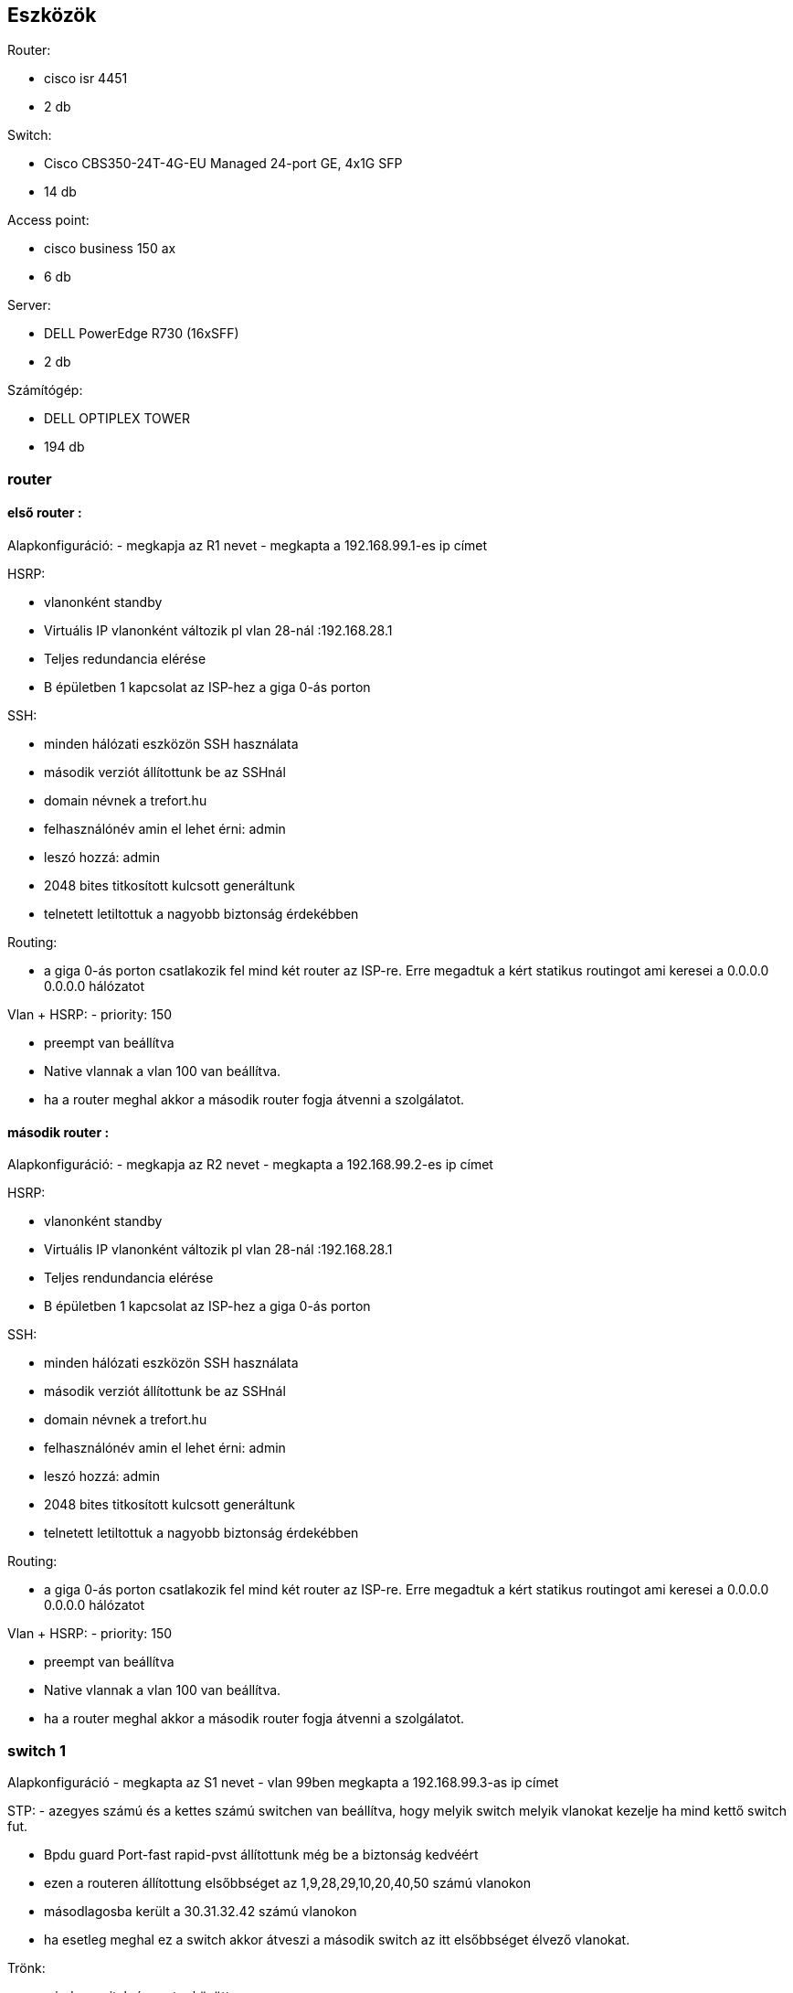 == Eszközök

Router: 

- cisco isr 4451 

- 2 db



Switch: 

- Cisco CBS350-24T-4G-EU Managed 24-port GE, 4x1G SFP 

- 14 db



Access point:

- cisco business 150 ax

- 6 db



Server:

- DELL PowerEdge R730 (16xSFF)

- 2 db



Számítógép:

- DELL OPTIPLEX TOWER

- 194 db



=== router

==== első router :

Alapkonfiguráció:
- megkapja az R1 nevet
- megkapta a 192.168.99.1-es ip címet

HSRP:

- vlanonként standby 

- Virtuális IP vlanonként változik pl vlan 28-nál :192.168.28.1

- Teljes redundancia elérése

- B épületben 1 kapcsolat az ISP-hez a giga 0-ás porton

SSH:

- minden hálózati eszközön SSH használata

- második verziót állítottunk be az SSHnál

- domain névnek a trefort.hu

- felhasználónév amin el lehet érni: admin

- leszó hozzá: admin

- 2048 bites titkosított kulcsott generáltunk

- telnetett letiltottuk a nagyobb biztonság érdekébben

Routing:

- a giga 0-ás porton csatlakozik fel mind két router az ISP-re. Erre megadtuk a kért statikus routingot ami keresei a 0.0.0.0 0.0.0.0 hálózatot

Vlan + HSRP:
- priority: 150

- preempt van beállítva

- Native vlannak a vlan 100 van beállítva.

- ha a router meghal akkor a második router fogja átvenni a szolgálatot.

==== második router :


Alapkonfiguráció:
- megkapja az R2 nevet
- megkapta a 192.168.99.2-es ip címet

HSRP:

- vlanonként standby 

- Virtuális IP vlanonként változik pl vlan 28-nál :192.168.28.1

- Teljes rendundancia elérése

- B épületben 1 kapcsolat az ISP-hez a giga 0-ás porton

SSH:

- minden hálózati eszközön SSH használata

- második verziót állítottunk be az SSHnál

- domain névnek a trefort.hu

- felhasználónév amin el lehet érni: admin

- leszó hozzá: admin

- 2048 bites titkosított kulcsott generáltunk

- telnetett letiltottuk a nagyobb biztonság érdekébben

Routing:

- a giga 0-ás porton csatlakozik fel mind két router az ISP-re. Erre megadtuk a kért statikus routingot ami keresei a 0.0.0.0 0.0.0.0 hálózatot

Vlan + HSRP:
- priority: 150

- preempt van beállítva

- Native vlannak a vlan 100 van beállítva.

- ha a router meghal akkor a második router fogja átvenni a szolgálatot.

### switch 1

Alapkonfiguráció
- megkapta az S1 nevet
- vlan 99ben megkapta a 192.168.99.3-as ip címet  

STP:
- azegyes számú és a kettes számú switchen van beállítva, hogy melyik switch melyik vlanokat kezelje ha mind kettő switch fut.

- Bpdu guard Port-fast rapid-pvst állítottunk még be a biztonság kedvéért

- ezen a routeren állítottung elsőbbséget az 1,9,28,29,10,20,40,50 számú vlanokon
- másodlagosba került a 30.31.32.42 számú vlanokon
- ha esetleg meghal ez a switch akkor átveszi a második switch az itt elsőbbséget élvező vlanokat.

Trönk:

- minden switch és router között

- Native vlan a vlan 100 

- statikus trönkölés van az gig0/1-16 amin enkedéjezve van a vlan 1,9,10,20,28,29,30,31,32,42,50,99,100

SSH:

- minden hálózati eszközön SSH használata

- második verziót állítottunk be az SSHnál

- domain névnek a trefort.hu

- felhasználónév amin el lehet érni: admin

- leszó hozzá: admin

- 2048 bites titkosított kulcsott generáltunk

- telnetett letiltottuk a nagyobb biztonság érdekébben

DAI:

- minden Switchen beállítva a src-mac, dst-mac, ip amik tovább növelik a biztonságot

### switch 2

Alapkonfiguráció
- megkapta az S1 nevet
- vlan 99ben megkapta a 192.168.99.3-as ip címet  


STP:
- azegyes számú és a kettes számú switchen van beállítva, hogy melyik switch melyik vlanokat kezelje ha mind kettő switch fut.

- Bpdu guard Port-fast rapid-pvst állítottunk még be a biztonság kedvéért

- ezen a routeren állítottung elsőbbséget az 30.31.32.42 számú vlanokon
- másodlagosba került a  1,9,28,29,10,20,40,50 számú vlanokon
- ha esetleg meghal ez a switch akkor átveszi a második switch az itt elsőbbséget élvező vlanokat.

Trönk:

- minden switch és router között

- Native vlan a vlan 100 

- statikus trönkölés van az gig0/1-16 amin enkedéjezve van a vlan 1,9,10,20,28,29,30,31,32,42,50,99,100

SSH:

- minden hálózati eszközön SSH használata

- második verziót állítottunk be az SSHnál

- domain névnek a trefort.hu

- felhasználónév amin el lehet érni: admin

- leszó hozzá: admin

- 2048 bites titkosított kulcsott generáltunk

- telnetett letiltottuk a nagyobb biztonság érdekébben

DAI:

- minden Switchen beállítva a src-mac, dst-mac, ip amik tovább növelik a biztonságot


### switch 3-12

Alapkonfiguráció
- nevük S és a számozása
- vlan 99 en a helyes ip cím

STP:

- A és B épület switchei között

- Bpdu guard

- Port-fast

- rapid-pvst

Trönk:

- minden switch és router között

- Native vlan 100

- Static trönkölés

SSH:

- minden hálózati eszközön SSH használata

- második verziót állítottunk be az SSHnál

- domain névnek a trefort.hu

- felhasználónév amin el lehet érni: admin

- leszó hozzá: admin

- 2048 bites titkosított kulcsott generáltunk

- telnetett letiltottuk a nagyobb biztonság érdekébben

DAI:

- minden Switchen

- src-mac, dst-mac, ip használata


### acces point
Vlan 40


### server 1
ip cím: 192.168.50.254
DNS 
- 192.168.50.254
- hozzá van adva a trefort.hu a 192.168.50.254-es ip címhez
Email
- felhazsnálónév admin jelszó admin
- domain cím : trefortszki.hu

### server 2
ip cím: 192.168.50.253
FTP
- admin fiók: felhasználónév admin jelszó: admin

WEB
- hozzá van adva a trefort2.hu a 192.168.50.254-es ip címhez

Topológia : 

link:++..\pic\trefort fizikai kép.png++[Trefort fizikai topológia]


Configurációk :

Routerek:

link:++..\code\router 1 config.txt++[Router 1]

link:++..\code\router 2.txt++[router 1]

Switchek:

link:++..\code\switch 1.txt++[Switch 1]

link:++..\code\switch 2.txt++[Switch 2]

link:++..\code\switch 3.txt++[Switch 3]

link:++..\code\switch 4.txt++[Switch 4]

link:++..\code\switch 5.txt++[Switch 5]

link:++..\code\switch 6.txt++[Switch 6]

link:++..\code\switch 7.txt++[Switch 7]

link:++..\code\switch 8.txt++[Switch 8]

link:++..\code\switch 9.txt++[Switch 9]

link:++..\code\switch 10.txt++[Switch 10]

link:++..\code\switch 11.txt++[Switch 11]

link:++..\code\switch 12.txt++[Switch 12]

link:++..\code\switch 13.txt++[Switch 13]

link:++..\code\switch 14.txt++[Switch 14]

